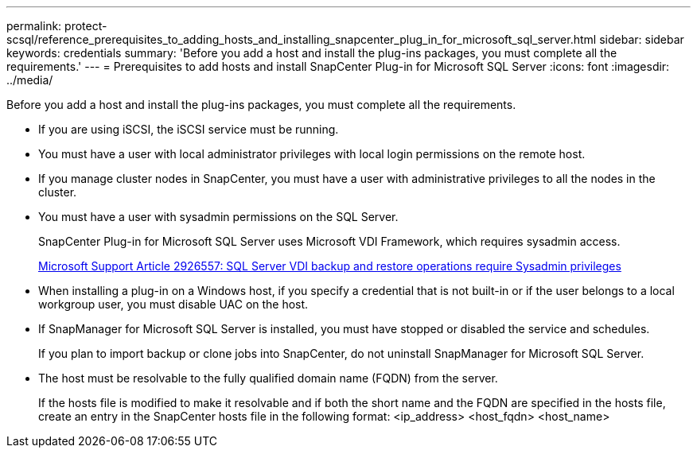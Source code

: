 ---
permalink: protect-scsql/reference_prerequisites_to_adding_hosts_and_installing_snapcenter_plug_in_for_microsoft_sql_server.html
sidebar: sidebar
keywords: credentials
summary: 'Before you add a host and install the plug-ins packages, you must complete all the requirements.'
---
= Prerequisites to add hosts and install SnapCenter Plug-in for Microsoft SQL Server
:icons: font
:imagesdir: ../media/

[.lead]
Before you add a host and install the plug-ins packages, you must complete all the requirements.

* If you are using iSCSI, the iSCSI service must be running.
* You must have a user with local administrator privileges with local login permissions on the remote host.
* If you manage cluster nodes in SnapCenter, you must have a user with administrative privileges to all the nodes in the cluster.
* You must have a user with sysadmin permissions on the SQL Server.
+
SnapCenter Plug-in for Microsoft SQL Server uses Microsoft VDI Framework, which requires sysadmin access.
+
https://mskb.pkisolutions.com/kb/2926557[Microsoft Support Article 2926557: SQL Server VDI backup and restore operations require Sysadmin privileges^]

* When installing a plug-in on a Windows host, if you specify a credential that is not built-in or if the user belongs to a local workgroup user, you must disable UAC on the host.
* If SnapManager for Microsoft SQL Server is installed, you must have stopped or disabled the service and schedules.
+
If you plan to import backup or clone jobs into SnapCenter, do not uninstall SnapManager for Microsoft SQL Server.

* The host must be resolvable to the fully qualified domain name (FQDN) from the server.
+
If the hosts file is modified to make it resolvable and if both the short name and the FQDN are specified in the hosts file, create an entry in the SnapCenter hosts file in the following format: <ip_address> <host_fqdn> <host_name>
